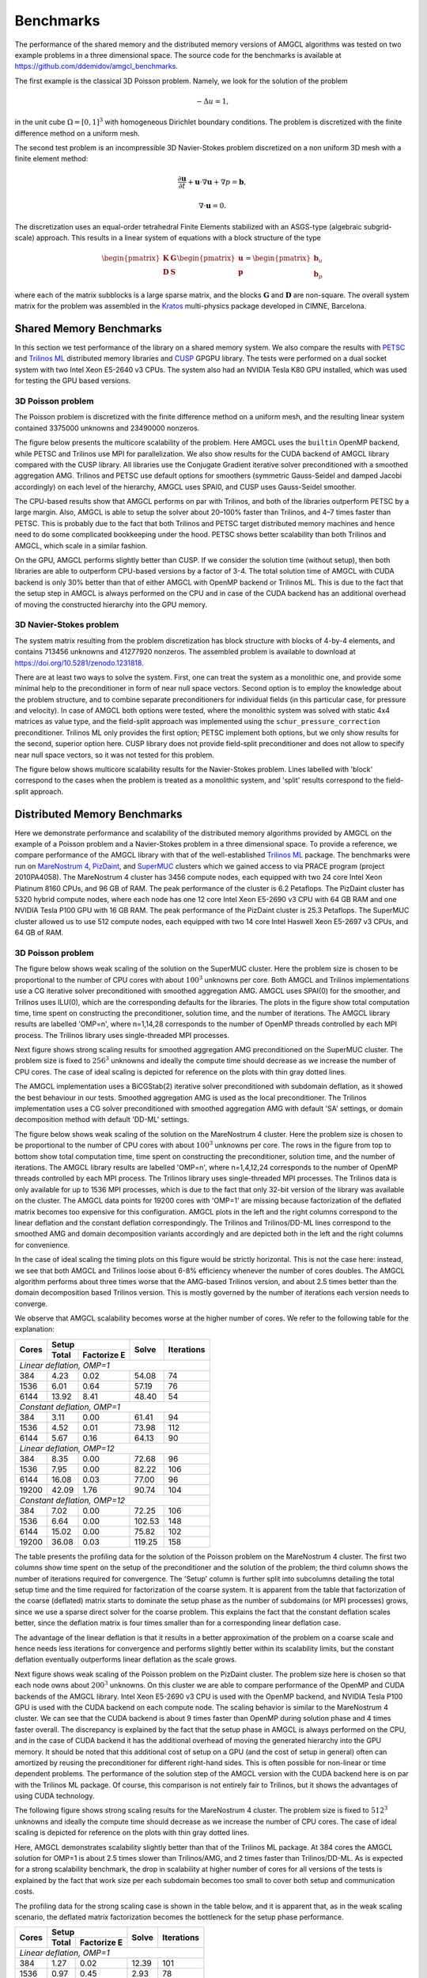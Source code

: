 Benchmarks
==========

The performance of the shared memory and the distributed memory versions of
AMGCL algorithms was tested on two example problems in a three dimensional
space.  The source code for the benchmarks is available at
https://github.com/ddemidov/amgcl_benchmarks.

The first example is the classical 3D Poisson problem. Namely, we look for the
solution of the problem

.. math::

    -\Delta u = 1,

in the unit cube :math:`\Omega = [0,1]^3` with homogeneous Dirichlet boundary
conditions. The problem is discretized with the finite difference method on a
uniform mesh.

The second test problem is an incompressible 3D Navier-Stokes problem
discretized on a non uniform 3D mesh with a finite element method:

.. math::

    \frac{\partial \mathbf u}{\partial t} + \mathbf u \cdot \nabla \mathbf u +
    \nabla p = \mathbf b,

    \nabla \cdot \mathbf u = 0.

The discretization uses an equal-order tetrahedral Finite Elements stabilized
with an ASGS-type (algebraic subgrid-scale) approach. This results in a linear
system of equations with a block structure of the type

.. math::

    \begin{pmatrix}
        \mathbf K & \mathbf G \\
        \mathbf D & \mathbf S
    \end{pmatrix}
    \begin{pmatrix}
        \mathbf u \\ \mathbf p
    \end{pmatrix}
    =
    \begin{pmatrix}
        \mathbf b_u \\ \mathbf b_p
    \end{pmatrix}

where each of the matrix subblocks is a large sparse matrix, and the blocks
:math:`\mathbf G` and :math:`\mathbf D` are non-square.  The overall system
matrix for the problem was assembled in the Kratos_ multi-physics package
developed in CIMNE, Barcelona.

.. _Kratos: http://www.cimne.com/kratos/

Shared Memory Benchmarks
------------------------

In this section we test performance of the library on a shared memory system.
We also compare the results with PETSC_ and `Trilinos ML`_ distributed memory
libraries and CUSP_ GPGPU library.  The tests were performed on a dual socket
system with two Intel Xeon E5-2640 v3 CPUs. The system also had an NVIDIA Tesla
K80 GPU installed, which was used for testing the GPU based versions.

3D Poisson problem
~~~~~~~~~~~~~~~~~~

The Poisson problem is discretized with the finite difference method on a
uniform mesh, and the resulting linear system contained 3375000 unknowns and
23490000 nonzeros.

The figure below presents the multicore scalability of the problem. Here
AMGCL uses the ``builtin`` OpenMP backend, while PETSC and Trilinos use MPI for
parallelization. We also show results for the CUDA backend of AMGCL library
compared with the CUSP library. All libraries use the Conjugate Gradient
iterative solver preconditioned with a smoothed aggregation AMG. Trilinos and
PETSC use default options for smoothers (symmetric Gauss-Seidel and damped
Jacobi accordingly) on each level of the hierarchy, AMGCL uses SPAI0, and CUSP
uses Gauss-Seidel smoother.

.. plot::

    from pylab import *
    rc('font', size=12)

    names = dict(
        total='Total time',
        setup='Setup time',
        solve='Solve time',
        iters='Iterations'
        )

    handles = []

    fig,gs = subplots(2, 2, figsize=(8,8))
    gs = gs.flatten()

    def set_ticks(ax, t):
        ax.set_xticks(t)
        ax.get_xaxis().set_major_formatter(matplotlib.ticker.ScalarFormatter())
        ax.get_xaxis().set_tick_params(which='minor', size=0)
        ax.get_xaxis().set_tick_params(which='minor', width=0)

    for test in ('amgcl', 'petsc', 'trilinos'):
        data = loadtxt('smem_data/poisson/{}.txt'.format(test), delimiter=' ', dtype=dict(
            names=('np', 'size', 'iters', 'setup', 'solve'),
            formats=('i4', 'i4', 'i4', 'f8', 'f8'))
        )

        np = data['np']
        cores = unique(sorted(data['np']))
        setup = empty(cores.shape)
        solve = empty(cores.shape)
        iters = empty(cores.shape)

        for i,n in enumerate(cores):
            setup[i] = median(data[np==n]['setup'])
            solve[i] = median(data[np==n]['solve'])
            iters[i] = median(data[np==n]['iters'])

        total = setup + solve

        for r,dset in enumerate(('total', 'setup', 'solve', 'iters')):
            ax = gs[r]

            if dset == 'iters':
                h = ax.semilogx(cores, eval(dset), marker='o')
                ax.set_ylim([5,25])
                ax.set_yticks([5,10,15,20,25])
            else:
                h = ax.loglog(cores, eval(dset), marker='o')
            set_ticks(ax, [1, 2, 4, 8, 16])
            ax.set_ylabel(names[dset])

            if r == 0: handles.append(h[0])
            if r >= 2: ax.set_xlabel('Cores/MPI processes')


    for test in ('amgcl-cuda', 'cusp'):
        data = loadtxt('smem_data/poisson/{}.txt'.format(test), delimiter=' ', dtype=dict(
            names=('np', 'size', 'iters', 'setup', 'solve'),
            formats=('i4', 'i4', 'i4', 'f8', 'f8')))

        total = ones_like(cores) * median(data['setup'] + data['solve'])
        setup = ones_like(cores) * median(data['setup'])
        solve = ones_like(cores) * median(data['solve'])
        iters = ones_like(cores) * median(data['iters'])

        for r,dset in enumerate(('total', 'setup', 'solve', 'iters')):
            ax = gs[r]
            h = ax.plot(cores, eval(dset), '--')
            if r == 0: handles.append(h[0])

    fig.tight_layout()

    figlegend(handles, ['AMGCL', 'PETSC', 'Trilinos', 'AMGCL/CUDA', 'CUSP'],
            ncol=3, loc='lower center')
    fig.suptitle('3D Poisson problem')
    fig.subplots_adjust(top=0.93, bottom=0.17)

    show()

The CPU-based results show that AMGCL performs on par with Trilinos, and both
of the libraries outperform PETSC by a large margin. Also, AMGCL is able to
setup the solver about 20–100% faster than Trilinos, and 4–7 times faster than
PETSC. This is probably due to the fact that both Trilinos and PETSC target
distributed memory machines and hence need to do some complicated bookkeeping
under the hood.  PETSC shows better scalability than both Trilinos and AMGCL,
which scale in a similar fashion.

On the GPU, AMGCL performs slightly better than CUSP. If we consider the
solution time (without setup), then both libraries are able to outperform
CPU-based versions by a factor of 3-4. The total solution time of AMGCL with
CUDA backend is only 30% better than that of either AMGCL with OpenMP backend
or Trilinos ML. This is due to the fact that the setup step in AMGCL is always
performed on the CPU and in case of the CUDA backend has an additional overhead
of moving the constructed hierarchy into the GPU memory.

3D Navier-Stokes problem
~~~~~~~~~~~~~~~~~~~~~~~~

The system matrix resulting from the problem discretization has block structure
with blocks of 4-by-4 elements, and contains 713456 unknowns and 41277920
nonzeros. The assembled problem is available to download
at https://doi.org/10.5281/zenodo.1231818.

There are at least two ways to solve the system. First, one can treat the
system as a monolithic one, and provide some minimal help to the preconditioner
in form of near null space vectors. Second option is to employ the knowledge
about the problem structure, and to combine separate preconditioners for
individual fields (in this particular case, for pressure and velocity). In case
of AMGCL both options were tested, where the monolithic system was solved with
static 4x4 matrices as value type, and the field-split approach was implemented
using the ``schur_pressure_correction`` preconditioner.  Trilinos ML only
provides the first option; PETSC implement both options, but we only show
results for the second, superior option here. CUSP library does not provide
field-split preconditioner and does not allow to specify near null space
vectors, so it was not tested for this problem.

The figure below shows multicore scalability results for the Navier-Stokes
problem.  Lines labelled with 'block' correspond to the cases when the problem
is treated as a monolithic system, and 'split' results correspond to the
field-split approach.

.. plot::

    from pylab import *
    rc('font', size=12)

    dset_names = dict(
        total='Total time',
        setup='Setup time',
        solve='Solve time',
        iters='Iterations'
        )

    handles = []

    fig,gs = subplots(2, 2, figsize=(8,8))
    gs = gs.flatten()

    def set_ticks(ax, t):
        ax.set_xticks(t)
        ax.get_xaxis().set_major_formatter(matplotlib.ticker.ScalarFormatter())
        ax.get_xaxis().set_tick_params(which='minor', size=0)
        ax.get_xaxis().set_tick_params(which='minor', width=0)

    for test in ('amgcl', 'amgcl-schur', 'petsc', 'trilinos'):
        data = loadtxt('smem_data/nstokes/{}.txt'.format(test), delimiter=' ', dtype=dict(
            names=('np', 'size', 'iters', 'setup', 'solve'),
            formats=('i4', 'i4', 'i4', 'f8', 'f8'))
        )

        np = data['np']
        cores = unique(sorted(data['np']))
        setup = empty(cores.shape)
        solve = empty(cores.shape)
        iters = empty(cores.shape)

        for i,n in enumerate(cores):
            setup[i] = median(data[np==n]['setup'])
            solve[i] = median(data[np==n]['solve'])
            iters[i] = median(data[np==n]['iters'])

        total = setup + solve

        for r,dset in enumerate(('total', 'setup', 'solve', 'iters')):
            ax = gs[r]

            if dset == 'iters':
                h = ax.semilogx(cores, eval(dset), marker='o')
            else:
                h = ax.loglog(cores, eval(dset), marker='o')
            set_ticks(ax, [1, 2, 4, 8, 16])
            ax.set_ylabel(dset_names[dset])

            if r == 0: handles.append(h[0])
            if r >= 2: ax.set_xlabel('Cores/MPI processes')


    for test in ('amgcl-vexcl-cuda', 'amgcl-schur-cuda'):
        data = loadtxt('smem_data/nstokes/{}.txt'.format(test), delimiter=' ', dtype=dict(
            names=('np', 'size', 'iters', 'setup', 'solve'),
            formats=('i4', 'i4', 'i4', 'f8', 'f8')))

        total = ones_like(cores) * median(data['setup'] + data['solve'])
        setup = ones_like(cores) * median(data['setup'])
        solve = ones_like(cores) * median(data['solve'])
        iters = ones_like(cores) * median(data['iters'])

        for r,dset in enumerate(('total', 'setup', 'solve', 'iters')):
            ax = gs[r]
            h = ax.plot(cores, eval(dset), '--')
            if r == 0: handles.append(h[0])

    fig.tight_layout()

    figlegend(handles, [
        'AMGCL (block)', 'AMGCL (split)', 'PETSC (split)', 'Trilinos (block)',
        'AMGCL (block, VexCL)', 'AMGCL (split, CUDA)'
        ],
        ncol=3, loc='lower center')
    fig.suptitle('3D Navier-Stokes problem')
    fig.subplots_adjust(top=0.93, bottom=0.15)

    show()

.. _PETSC: https://www.mcs.anl.gov/petsc/
.. _`Trilinos ML`: https://trilinos.org/packages/ml/
.. _CUSP: https://github.com/cusplibrary/cusplibrary

Distributed Memory Benchmarks
-----------------------------

Here we demonstrate performance and scalability of the distributed memory
algorithms provided by AMGCL on the example of a Poisson problem and a
Navier-Stokes problem in a three dimensional space. To provide a reference, we
compare performance of the AMGCL library with that of the well-established
`Trilinos ML`_ package.  The benchmarks were run on `MareNostrum 4`_,
`PizDaint`_, and `SuperMUC`_ clusters which we gained access to via PRACE
program (project 2010PA4058). The MareNostrum 4 cluster has 3456 compute nodes,
each equipped with two 24 core Intel Xeon Platinum 8160 CPUs, and 96 GB of RAM.
The peak performance of the cluster is 6.2 Petaflops.  The PizDaint cluster has
5320 hybrid compute nodes, where each node has one 12 core Intel Xeon E5-2690
v3 CPU with 64 GB RAM and one NVIDIA Tesla P100 GPU with 16 GB RAM.  The peak
performance of the PizDaint cluster is 25.3 Petaflops. The SuperMUC cluster
allowed us to use 512 compute nodes, each equipped with two 14 core Intel
Haswell Xeon E5-2697 v3 CPUs, and 64 GB of RAM.

3D Poisson problem
~~~~~~~~~~~~~~~~~~

The figure below shows weak scaling of the solution on the SuperMUC cluster.
Here the problem size is chosen to be proportional to the number of CPU cores
with about :math:`100^3` unknowns per core. Both AMGCL and Trilinos
implementations use a CG iterative solver preconditioned with smoothed
aggregation AMG. AMGCL uses SPAI(0) for the smoother, and Trilinos uses ILU(0),
which are the corresponding defaults for the libraries. The plots in the figure
show total computation time, time spent on constructing the preconditioner,
solution time, and the number of iterations.  The AMGCL library results are
labelled 'OMP=n', where n=1,14,28 corresponds to the number of OpenMP threads
controlled by each MPI process. The Trilinos library uses single-threaded MPI
processes. 

.. plot::

    import os
    from pylab import *
    rc('font', size=12)

    amgcl = loadtxt('dmem_data/lrz/amgcl_weak.txt', dtype={
            'names'   : ('size', 'omp', 'mpi', 'setup', 'solve', 'iters'),
            'formats' : ('i8', 'i4', 'i4', 'f8', 'f8', 'i4')
            })
    trilinos = loadtxt('dmem_data/lrz/trilinos_weak.txt', dtype={
                'names'   : ('mpi', 'size', 'iters', 'setup', 'solve'),
                'formats' : ('i4', 'i8', 'i4', 'f8', 'f8')
                })

    omp = unique(list(amgcl['omp']))

    def set_ticks(ax):
        ax.set_xscale('log')
        ax.set_xticks([1, 7, 14, 28, 28 * 4, 28 * 16, 28 * 64])
        ax.get_xaxis().set_major_formatter(matplotlib.ticker.ScalarFormatter())
        ax.get_xaxis().set_tick_params(which='minor', size=0)
        ax.get_xaxis().set_tick_params(which='minor', width=0)

    fig,gs = subplots(2, 2, figsize=(8,7))
    handles = []

    ax = gs[0,0]
    for n in omp:
        I = (amgcl['omp'] == n)
        h = ax.loglog(n * amgcl[I]['mpi'], amgcl[I]['setup'] + amgcl[I]['solve'], 'o-')
        handles.append(h[0])
    h = ax.loglog(trilinos['mpi'], trilinos['setup'] + trilinos['solve'], 's-')
    handles.append(h[0])
    set_ticks(ax)
    ax.set_ylim([1e0, 1e2])
    ax.set_ylabel('Total time')

    ax = gs[0,1]
    for n in omp:
        I = (amgcl['omp'] == n)
        ax.loglog(n * amgcl[I]['mpi'], amgcl[I]['setup'], 'o-')
    ax.loglog(trilinos['mpi'], trilinos['setup'], 's-')
    set_ticks(ax)
    ax.set_ylim([1e0, 1e2])
    ax.set_ylabel('Setup time')

    ax = gs[1,0]
    for n in omp:
        I = (amgcl['omp'] == n)
        ax.loglog(n * amgcl[I]['mpi'], amgcl[I]['solve'], 'o-')
    ax.loglog(trilinos['mpi'], trilinos['solve'], 's-')
    set_ticks(ax)
    ax.set_ylim([1e0, 1e2])
    ax.set_ylabel('Solve time')

    ax = gs[1,1]
    for n in omp:
        I = (amgcl['omp'] == n)
        ax.semilogx(n * amgcl[I]['mpi'], amgcl[I]['iters'], 'o-')
    ax.semilogx(trilinos['mpi'], trilinos['iters'], 's-')
    ax.set_ylim([0, 50])
    set_ticks(ax)
    ax.set_ylabel('Iterations')

    fig.tight_layout()

    figlegend(handles,
        ['AMGCL, omp={}'.format(n) for n in omp] + ['Trilinos'],
        ncol=2, loc='lower center')
    fig.suptitle('Weak scaling of the Poisson problem on the SuperMUC cluster')
    fig.subplots_adjust(top=0.93, bottom=0.15)

    show()

Next figure shows strong scaling results for smoothed aggregation AMG
preconditioned on the SuperMUC cluster.  The problem size is fixed to
:math:`256^3` unknowns and ideally the compute time should decrease as we
increase the number of CPU cores. The case of ideal scaling is depicted for
reference on the plots with thin gray dotted lines.

.. plot::

    import os
    from pylab import *
    rc('font', size=12)

    amgcl = loadtxt('dmem_data/lrz/amgcl_strong.txt', dtype={
            'names'   : ('size', 'omp', 'mpi', 'setup', 'solve', 'iters'),
            'formats' : ('i8', 'i4', 'i4', 'f8', 'f8', 'i4')
            })
    trilinos = loadtxt('dmem_data/lrz/trilinos_strong.txt', dtype={
                'names'   : ('mpi', 'size', 'iters', 'setup', 'solve'),
                'formats' : ('i4', 'i8', 'i4', 'f8', 'f8')
                })

    omp = unique(list(amgcl['omp']))

    def set_ticks(ax):
        ax.set_xscale('log')
        ax.set_xticks([1, 7, 14, 28, 28 * 4, 28 * 16, 28 * 64])
        ax.get_xaxis().set_major_formatter(matplotlib.ticker.ScalarFormatter())
        ax.get_xaxis().set_tick_params(which='minor', size=0)
        ax.get_xaxis().set_tick_params(which='minor', width=0)

    fig,gs = subplots(2, 2, figsize=(8,7))
    handles = []

    ax = gs[0,0]
    for n in omp:
        I = (amgcl['omp'] == n)
        h = ax.loglog(n * amgcl[I]['mpi'], amgcl[I]['setup'] + amgcl[I]['solve'], 'o-')
        handles.append(h[0])
    h = ax.loglog(trilinos['mpi'], trilinos['setup'] + trilinos['solve'], 's-')
    handles.append(h[0])
    c = trilinos['mpi']
    t = trilinos['setup'][1] + trilinos['solve'][1]
    h = ax.loglog(c, t * c[1] / c, 'k:')
    handles.append(h[0])
    set_ticks(ax)
    ax.set_ylabel('Total time')

    ax = gs[0,1]
    for n in omp:
        I = (amgcl['omp'] == n)
        ax.loglog(n * amgcl[I]['mpi'], amgcl[I]['setup'], 'o-')
    ax.loglog(trilinos['mpi'], trilinos['setup'], 's-')
    t = trilinos['setup'][1]
    h = ax.loglog(c, t * c[1] / c, 'k:')
    handles.append(h[0])
    set_ticks(ax)
    ax.set_ylabel('Setup time')

    ax = gs[1,0]
    for n in omp:
        I = (amgcl['omp'] == n)
        ax.loglog(n * amgcl[I]['mpi'], amgcl[I]['solve'], 'o-')
    ax.loglog(trilinos['mpi'], trilinos['solve'], 's-')
    t = trilinos['solve'][1]
    h = ax.loglog(c, t * c[1] / c, 'k:')
    handles.append(h[0])
    set_ticks(ax)
    ax.set_ylabel('Solve time')

    ax = gs[1,1]
    for n in omp:
        I = (amgcl['omp'] == n)
        ax.semilogx(n * amgcl[I]['mpi'], amgcl[I]['iters'], 'o-')
    ax.semilogx(trilinos['mpi'], trilinos['iters'], 's-')
    ax.set_ylim([0, 30])
    set_ticks(ax)
    ax.set_ylabel('Iterations')

    fig.tight_layout()

    figlegend(handles,
        ['AMGCL, omp={}'.format(n) for n in omp] + ['Trilinos', 'Ideal'],
        ncol=3, loc='lower center')
    fig.suptitle('Strong scaling of the Poisson problem on the SuperMUC cluster')
    fig.subplots_adjust(top=0.93, bottom=0.15)

    show()

The AMGCL implementation uses a BiCGStab(2) iterative solver preconditioned
with subdomain deflation, as it showed the best behaviour in our tests.
Smoothed aggregation AMG is used as the local preconditioner. The Trilinos
implementation uses a CG solver preconditioned with smoothed aggregation AMG
with default 'SA' settings, or domain decomposition method with default 'DD-ML'
settings.

The figure below shows weak scaling of the solution on the MareNostrum 4
cluster. Here the problem size is chosen to be proportional to the number of
CPU cores with about :math:`100^3` unknowns per core. The rows in the figure
from top to bottom show total computation time, time spent on constructing the
preconditioner, solution time, and the number of iterations.  The AMGCL library
results are labelled 'OMP=n', where n=1,4,12,24 corresponds to the number of
OpenMP threads controlled by each MPI process. The Trilinos library uses
single-threaded MPI processes. The Trilinos data is only available for up to
1536 MPI processes, which is due to the fact that only 32-bit version of the
library was available on the cluster. The AMGCL data points for 19200 cores
with 'OMP=1' are missing because factorization of the deflated matrix becomes
too expensive for this configuration. AMGCL plots in the left and the right
columns correspond to the linear deflation and the constant deflation
correspondingly. The Trilinos and Trilinos/DD-ML lines correspond to the
smoothed AMG and domain decomposition variants accordingly and are depicted
both in the left and the right columns for convenience.

.. plot::

    from pylab import *
    rc('font', size=12)

    def load_data(fname):
        return loadtxt(fname, dtype={
            'names'   : ('size', 'omp', 'mpi', 'setup', 'solve', 'iters'),
            'formats' : ('i8', 'i4', 'i4', 'f8', 'f8', 'i4')
            })

    def set_ticks(ax, t):
        ax.set_xticks(t)
        ax.get_xaxis().set_major_formatter(matplotlib.ticker.ScalarFormatter())
        ax.get_xaxis().set_tick_params(which='minor', size=0)
        ax.get_xaxis().set_tick_params(which='minor', width=0)
        setp(ax.get_xticklabels(), fontsize=10, rotation=30)
        setp(ax.get_yticklabels(), fontsize=10)

    fig,gs = subplots(4, 2, figsize=(8,10.5))
    handles = []

    for k,fname in enumerate(('dmem_data/mn4/linear_weak.dat', 'dmem_data/mn4/const_weak.dat')):
        data = load_data(fname)
        for omp in sorted(unique(data['omp'])):
            if omp == 48: continue

            d = data[data['omp'] == omp]
            c = unique(d['mpi'] * omp)
            m = unique(d['mpi'])

            setup = array([min(d[d['mpi']==i]['setup']) for i in m])
            solve = array([min(d[d['mpi']==i]['solve']) for i in m])
            iters = array([min(d[d['mpi']==i]['iters']) for i in m])
            total = setup + solve

            ax = gs[0,k]
            h = ax.loglog(c, total, '.-')
            ax.set_ylim([1e1, 2e2])
            if k == 0: handles.append(h[0])

            ax = gs[1,k]
            ax.loglog(c, setup, '.-')
            ax.set_ylim([1e0, 100])

            ax = gs[2,k]
            ax.loglog(c, solve, '.-')
            ax.set_ylim([5e0, 2e2])

            ax = gs[3,k]
            ax.semilogx(c, iters, '.-')
            ax.set_ylim([0, 400])

        ax = gs[3,k]
        ax.set_xlabel('Number of cores (MPI * OMP)')

    for i in range(4):
        for j in range(2):
            set_ticks(gs[i,j], [48 * 2**i for i in range(8)] + [19200])

    for fname in ('dmem_data/mn4/trilinos_weak.dat', 'dmem_data/mn4/trilinos_weak_ddml.dat'):
        tri = loadtxt(fname, dtype={
            'names'   : ('mpi', 'size', 'iters', 'setup', 'solve'),
            'formats' : ('i4', 'i8', 'i4', 'f8', 'f8')
            })

        handles += gs[0,0].plot(tri['mpi'], tri['setup'] + tri['solve'], '.-')

        gs[1,0].plot(tri['mpi'], tri['setup'], '.-')
        gs[2,0].plot(tri['mpi'], tri['solve'], '.-')
        gs[3,0].plot(tri['mpi'], tri['iters'], '.-')

    gs[0,0].set_title('Linear deflation')
    gs[0,0].set_ylabel('Total time')
    gs[0,1].set_title('Constant deflation')
    gs[1,0].set_ylabel('Setup time')
    gs[2,0].set_ylabel('Solve time')
    gs[3,0].set_ylabel('Iterations')

    tight_layout()

    figlegend(handles,
           ['OMP={}'.format(i) for i in (1, 4, 12, 24)] +
           ['Trilinos/ML', 'Trilinos/DD-ML'],
           ncol=3, loc='lower center')
    fig.suptitle('Weak scaling of the Poisson problem on the MareNostrum 4 cluster')
    fig.subplots_adjust(top=0.93, bottom=0.15)

    show()

In the case of ideal scaling the timing plots on this figure would be strictly
horizontal. This is not the case here: instead, we see that both AMGCL and
Trilinos loose about 6-8% efficiency whenever the number of cores doubles.
The AMGCL algorithm performs about three times worse that
the AMG-based Trilinos version, and about 2.5 times better than the domain
decomposition based Trilinos version. This is mostly governed by the number of
iterations each version needs to converge.

We observe that AMGCL scalability becomes worse at the higher number
of cores. We refer to the following table for the explanation:

+-------+---------------------+--------+------------+
| Cores | Setup               | Solve  | Iterations |
+       +-------+-------------+        +            +
|       | Total | Factorize E |        |            |
+=======+=======+=============+========+============+
| *Linear deflation, OMP=1*                         |
+-------+-------+-------------+--------+------------+
|   384 |  4.23 |        0.02 |  54.08 |         74 |
+-------+-------+-------------+--------+------------+
|  1536 |  6.01 |        0.64 |  57.19 |         76 |
+-------+-------+-------------+--------+------------+
|  6144 | 13.92 |        8.41 |  48.40 |         54 |
+-------+-------+-------------+--------+------------+
| *Constant deflation, OMP=1*                       |
+-------+-------+-------------+--------+------------+
|   384 |  3.11 |        0.00 |  61.41 |         94 |
+-------+-------+-------------+--------+------------+
|  1536 |  4.52 |        0.01 |  73.98 |        112 |
+-------+-------+-------------+--------+------------+
|  6144 |  5.67 |        0.16 |  64.13 |         90 |
+-------+-------+-------------+--------+------------+
| *Linear deflation, OMP=12*                        |
+-------+-------+-------------+--------+------------+
|   384 |  8.35 |        0.00 |  72.68 |         96 |
+-------+-------+-------------+--------+------------+
|  1536 |  7.95 |        0.00 |  82.22 |        106 |
+-------+-------+-------------+--------+------------+
|  6144 | 16.08 |        0.03 |  77.00 |         96 |
+-------+-------+-------------+--------+------------+
| 19200 | 42.09 |        1.76 |  90.74 |        104 |
+-------+-------+-------------+--------+------------+
| *Constant deflation, OMP=12*                      |
+-------+-------+-------------+--------+------------+
|   384 |  7.02 |        0.00 |  72.25 |        106 |
+-------+-------+-------------+--------+------------+
|  1536 |  6.64 |        0.00 | 102.53 |        148 |
+-------+-------+-------------+--------+------------+
|  6144 | 15.02 |        0.00 |  75.82 |        102 |
+-------+-------+-------------+--------+------------+
| 19200 | 36.08 |        0.03 | 119.25 |        158 |
+-------+-------+-------------+--------+------------+

The table presents the profiling data for the solution of the Poisson problem
on the MareNostrum 4 cluster. The first two columns show time spent on the
setup of the preconditioner and the solution of the problem; the third column
shows the number of iterations required for convergence. The 'Setup' column is
further split into subcolumns detailing the total setup time and the time
required for factorization of the coarse system.  It is apparent from the table
that factorization of the coarse (deflated) matrix starts to dominate the setup
phase as the number of subdomains (or MPI processes) grows, since we use a
sparse direct solver for the coarse problem. This explains the fact that the
constant deflation scales better, since the deflation matrix is four times
smaller than for a corresponding linear deflation case.

The advantage of the linear deflation is that it results in a better
approximation of the problem on a coarse scale and hence needs less iterations
for convergence and performs slightly better within its scalability limits, but
the constant deflation eventually outperforms linear deflation as the scale
grows.


Next figure shows weak scaling of the Poisson problem on the PizDaint cluster.
The problem size here is chosen so that each node owns about :math:`200^3`
unknowns. On this cluster we are able to compare performance of the OpenMP and
CUDA backends of the AMGCL library. Intel Xeon E5-2690 v3 CPU is used with the
OpenMP backend, and NVIDIA Tesla P100 GPU is used with the CUDA backend on each
compute node. The scaling behavior is similar to the MareNostrum 4 cluster. We
can see that the CUDA backend is about 9 times faster than OpenMP during
solution phase and 4 times faster overall. The discrepancy is explained by the
fact that the setup phase in AMGCL is always performed on the CPU, and in the
case of CUDA backend it has the additional overhead of moving the generated
hierarchy into the GPU memory. It should be noted that this additional cost of
setup on a GPU (and the cost of setup in general) often can amortized by
reusing the preconditioner for different right-hand sides.  This is often
possible for non-linear or time dependent problems.  The performance of the
solution step of the AMGCL version with the CUDA backend here is on par with
the Trilinos ML package. Of course, this comparison is not entirely fair to
Trilinos, but it shows the advantages of using CUDA technology.


.. plot::

    import os
    from pylab import *
    rc('font', size=12)

    def load_data(fname):
        return loadtxt(fname, dtype={
            'names'   : ('size', 'omp', 'mpi', 'setup', 'solve', 'iters'),
            'formats' : ('i8', 'i4', 'i4', 'f8', 'f8', 'i4')
            })

    def set_ticks(ax, t):
        ax.set_xscale('log')
        ax.set_xticks(t[0::2])
        ax.get_xaxis().set_major_formatter(matplotlib.ticker.ScalarFormatter())
        ax.get_xaxis().set_tick_params(which='minor', size=0)
        ax.get_xaxis().set_tick_params(which='minor', width=0)

    fig,gs = subplots(4, 2, figsize=(8,10))
    handles = []

    for k,fname in (
            (0, 'dmem_data/daint/gpu_linear_weak.dat'),
            (0, 'dmem_data/daint/cpu_linear_weak.dat'),
            (1, 'dmem_data/daint/gpu_const_weak.dat'),
            (1, 'dmem_data/daint/cpu_const_weak.dat'),
            ):
        d = load_data(fname)
        m = unique(d['mpi'])

        setup = array([min(d[d['mpi']==i]['setup']) for i in m])
        solve = array([min(d[d['mpi']==i]['solve']) for i in m])
        iters = array([min(d[d['mpi']==i]['iters']) for i in m])
        total = setup + solve

        ax = gs[0,k]
        h = ax.loglog(m, total, '.-')
        ax.set_ylim([1e0,200])
        set_ticks(ax, m)
        if k == 0: handles.append(h[0])

        ax = gs[1,k]
        ax.loglog(m, setup, '.-')
        ax.set_ylim([1e0,20])
        set_ticks(ax, m)

        ax = gs[2,k]
        ax.loglog(m, solve, '.-')
        ax.set_ylim([1e0,200])
        set_ticks(ax, m)

        ax = gs[3,k]
        ax.semilogx(m, iters, '.-')
        ax.set_ylim([0,160])
        set_ticks(ax, m)
        ax.set_xlabel('Compute nodes')

    for fname in ('dmem_data/daint/trilinos_weak.dat',):
        tri = loadtxt(f'{os.path.dirname(sys.argv[0])}/{fname}', dtype={
            'names'   : ('mpi', 'size', 'iters', 'setup', 'solve'),
            'formats' : ('i4', 'i8', 'i4', 'f8', 'f8')
            })

        for k in (0,1):
            h = gs[0,k].plot(tri['mpi']//12, tri['setup'] + tri['solve'], '.-')
            if k == 0: handles += h

            gs[1,k].plot(tri['mpi']//12, tri['setup'], '.-')
            gs[2,k].plot(tri['mpi']//12, tri['solve'], '.-')
            gs[3,k].plot(tri['mpi']//12, tri['iters'], '.-')

    gs[0,0].set_title('Linear deflation')
    gs[0,0].set_ylabel('Total time')
    gs[0,1].set_title('Constant deflation')
    gs[1,0].set_ylabel('Setup time')
    gs[2,0].set_ylabel('Solve time')
    gs[3,0].set_ylabel('Iterations')

    fig.tight_layout()

    figlegend(handles, ('GPU', 'CPU (OMP=12)', 'Trilinos'), ncol=3, loc='lower center')
    fig.suptitle('Weak scaling of the Poisson problem on PizDaint cluster')
    fig.subplots_adjust(top=0.93, bottom=0.1)

    show()


The following figure shows strong scaling results for the MareNostrum 4 cluster.
The problem size is fixed to :math:`512^3` unknowns and ideally the compute
time should decrease as we increase the number of CPU cores. The case of ideal
scaling is depicted for reference on the plots with thin gray dotted lines.

.. plot::

    from pylab import *
    rc('font',   size=12)

    def load_data(fname):
        return loadtxt(fname, dtype={
            'names'   : ('size', 'omp', 'mpi', 'setup', 'solve', 'iters'),
            'formats' : ('i8', 'i4', 'i4', 'f8', 'f8', 'i4')
            })

    def set_ticks(ax, t):
        ax.set_xticks(t)
        ax.get_xaxis().set_major_formatter(matplotlib.ticker.ScalarFormatter())
        ax.get_xaxis().set_tick_params(which='minor', size=0)
        ax.get_xaxis().set_tick_params(which='minor', width=0)

    fig,gs = subplots(4, 2, figsize=(8,10))
    handles = []
    omps = set()

    for k,fname in enumerate(('dmem_data/mn4/linear_strong.dat', 'dmem_data/mn4/const_strong.dat')):
        data = load_data(fname)
        for omp in sorted(unique(data['omp'])):
            omps.add(omp)

            d = data[data['omp'] == omp]
            c = unique(d['mpi'] * omp)
            m = unique(d['mpi'])

            setup = array([min(d[d['mpi']==i]['setup']) for i in m])
            solve = array([min(d[d['mpi']==i]['solve']) for i in m])
            iters = array([min(d[d['mpi']==i]['iters']) for i in m])
            total = setup + solve

            ax = gs[0,k]
            h = ax.loglog(c, total, '.-')
            ax.set_ylim([1e0, 2e2])
            set_ticks(ax, c)
            if k == 0: handles.append(h[0])
            ideal = total[0] * c[0] / c
            if omp == 12:
                hi = ax.plot(c,ideal,'k:', zorder=1, linewidth=1, alpha=0.5)

            ax = gs[1,k]
            ax.loglog(c, setup, '.-')
            ax.set_ylim([1e-1, 1e2])
            ideal = setup[0] * c[0] / c
            if omp == 12:
                ax.plot(c,ideal,'k:', zorder=1, linewidth=1, alpha=0.5)
            set_ticks(ax, c)

            ax = gs[2,k]
            ax.loglog(c, solve, '.-')
            ideal = solve[0] * c[0] / c
            if omp == 12:
                ax.plot(c,ideal,'k:', zorder=1, linewidth=1, alpha=0.5)
            ax.set_ylim([1e-1, 2e2])
            set_ticks(ax, c)

            ax = gs[3,k]
            ax.semilogx(c, iters, '.-')
            ax.set_ylim([0,300])
            set_ticks(ax, c)

        gs[3,k].set_xlabel('Number of cores (MPI * OMP)')

    for fname in ('dmem_data/mn4/trilinos_strong.dat', 'dmem_data/mn4/trilinos_strong_ddml.dat'):
        tri = loadtxt(fname, dtype={
            'names'   : ('mpi', 'size', 'iters', 'setup', 'solve'),
            'formats' : ('i4', 'i8', 'i4', 'f8', 'f8')
            })

        for k in (0,1):
            h = gs[0,k].plot(tri['mpi'], tri['setup'] + tri['solve'], '.-')
            if k == 0: handles += h

            gs[1,k].plot(tri['mpi'], tri['setup'], '.-')
            gs[2,k].plot(tri['mpi'], tri['solve'], '.-')
            gs[3,k].plot(tri['mpi'], tri['iters'], '.-')

    gs[0,0].set_title('Linear deflation')
    gs[0,0].set_ylabel('Total time')
    gs[0,1].set_title('Constant deflation')
    gs[1,0].set_ylabel('Setup time')
    gs[2,0].set_ylabel('Solve time')
    gs[3,0].set_ylabel('Iterations')

    figlegend(handles + hi, ['OMP={}'.format(i) for i in sorted(omps)]
            + ['Trilinos/ML', 'Trilinos/DD-ML', 'Ideal scaling'],
           ncol=3, loc='lower center')

    fig.tight_layout()
    fig.suptitle('Strong scaling of the Poisson problem on the MareNostrum 4 cluster')
    fig.subplots_adjust(top=0.93, bottom=0.12)

    show()


Here, AMGCL demonstrates scalability slightly better than that of the Trilinos
ML package. At 384 cores the AMGCL solution for OMP=1 is about 2.5 times slower
than Trilinos/AMG, and 2 times faster than Trilinos/DD-ML. As is expected for a
strong scalability benchmark, the drop in scalability at higher number of cores
for all versions of the tests is explained by the fact that work size per each
subdomain becomes too small to cover both setup and communication costs.


The profiling data for the strong scaling case is shown in the table below, and
it is apparent that, as in the weak scaling scenario, the deflated matrix
factorization becomes the bottleneck for the setup phase performance.

+-------+---------------------+--------+------------+
| Cores | Setup               | Solve  | Iterations |
+       +-------+-------------+        +            +
|       | Total | Factorize E |        |            |
+=======+=======+=============+========+============+
| *Linear deflation, OMP=1*                         |
+-------+-------+-------------+--------+------------+
|   384 |  1.27 |        0.02 |  12.39 |        101 |
+-------+-------+-------------+--------+------------+
|  1536 |  0.97 |        0.45 |   2.93 |         78 |
+-------+-------+-------------+--------+------------+
|  6144 |  9.09 |        8.44 |   3.61 |         58 |
+-------+-------+-------------+--------+------------+
| *Constant deflation, OMP=1*                       |
+-------+-------+-------------+--------+------------+
|   384 |  1.14 |        0.00 |  16.30 |        150 |
+-------+-------+-------------+--------+------------+
|  1536 |  0.38 |        0.01 |   3.71 |        130 |
+-------+-------+-------------+--------+------------+
|  6144 |  0.82 |        0.16 |   1.19 |         85 |
+-------+-------+-------------+--------+------------+
| *Linear deflation, OMP=12*                        |
+-------+-------+-------------+--------+------------+
|   384 |  2.90 |        0.00 |  16.57 |        130 |
+-------+-------+-------------+--------+------------+
|  1536 |  1.43 |        0.00 |   4.15 |        116 |
+-------+-------+-------------+--------+------------+
|  6144 |  0.68 |        0.03 |   1.35 |         84 |
+-------+-------+-------------+--------+------------+
| 19200 |  1.66 |        1.29 |   1.80 |         77 |
+-------+-------+-------------+--------+------------+
| *Constant deflation, OMP=12*                      |
+-------+-------+-------------+--------+------------+
|   384 |  2.49 |        0.00 |  18.25 |        160 |
+-------+-------+-------------+--------+------------+
|  1536 |  0.62 |        0.00 |   4.91 |        163 |
+-------+-------+-------------+--------+------------+
|  6144 |  0.35 |        0.00 |   1.37 |        110 |
+-------+-------+-------------+--------+------------+
| 19200 |  0.32 |        0.02 |   1.89 |        129 |
+-------+-------+-------------+--------+------------+

An interesting observation is that convergence of the method improves with
growing number of MPI processes. In other words, the number of iterations
required to reach the desired tolerance decreases with as the number of
subdomains grows, since the deflated system is able to describe the main
problem better and better.  This is especially apparent from the strong
scalability results, where the problem size remains fixed, but is also
observable in the weak scaling case for 'OMP=1'.

3D Navier-Stokes problem
~~~~~~~~~~~~~~~~~~~~~~~~

The system matrix in these tests contains 4773588 unknowns and 281089456
nonzeros.  The assembled system is available to download at
https://doi.org/10.5281/zenodo.1231961. AMGCL library uses field-split approach
with the ``mpi::schur_pressure_correction`` preconditioner. Trilinos ML does
not provide field-split type preconditioners, and uses the nonsymmetric
smoothed aggregation variant (NSSA) applied to the monolithic problem.  Default
NSSA parameters were employed in the tests.

The figure below shows scalability results for the Navier-Stokes problem on the
SuperMUC cluster. In case of AMGCL, the pressure part of the system is
preconditioned with a smoothed aggregation AMG. Since we are solving a
fixed-size problem, this is essentially a strong scalability test.

.. plot::

    import os
    from pylab import *
    rc('font', size=12)

    amgcl_amg = loadtxt('dmem_data/lrz/ns_amgcl_amg.txt', dtype={
            'names'   : ('size', 'omp', 'mpi', 'setup', 'solve', 'iters'),
            'formats' : ('i8', 'i4', 'i4', 'f8', 'f8', 'i4')
            })
    amgcl_sdd = loadtxt('dmem_data/lrz/ns_amgcl_sdd.txt', dtype={
            'names'   : ('size', 'omp', 'mpi', 'setup', 'solve', 'iters'),
            'formats' : ('i8', 'i4', 'i4', 'f8', 'f8', 'i4')
            })
    trilinos = loadtxt('dmem_data/lrz/ns_trilinos.txt', dtype={
                'names'   : ('mpi', 'size', 'iters', 'setup', 'solve'),
                'formats' : ('i4', 'i8', 'i4', 'f8', 'f8')
                })

    omp_amg = unique(list(amgcl_amg['omp']))
    omp_sdd = unique(list(amgcl_sdd['omp']))

    def set_ticks(ax):
        gca().set_xscale('log')
        gca().set_xticks([28, 28 * 4, 28 * 16, 28 * 64])
        gca().get_xaxis().set_major_formatter(matplotlib.ticker.ScalarFormatter())
        gca().get_xaxis().set_tick_params(which='minor', size=0)
        gca().get_xaxis().set_tick_params(which='minor', width=0)

    fig,gs = subplots(2, 2, figsize=(8,7))
    handles = []

    ax = gs[0,0]
    for n in omp_amg:
        I = (amgcl_amg['omp'] == n)
        h = ax.loglog(n * amgcl_amg[I]['mpi'], amgcl_amg[I]['setup'] + amgcl_amg[I]['solve'], 'o-')
        handles.append(h[0])
    for n in omp_sdd:
        I = (amgcl_sdd['omp'] == n)
        h = ax.loglog(n * amgcl_sdd[I]['mpi'], amgcl_sdd[I]['setup'] + amgcl_sdd[I]['solve'], 'v:')
        handles.append(h[0])
    h = ax.loglog(trilinos['mpi'], trilinos['setup'] + trilinos['solve'], 's-')
    handles.append(h[0])
    set_ticks(ax)
    ax.set_ylabel('Total time')

    ax = gs[0,1]
    for n in omp_amg:
        I = (amgcl_amg['omp'] == n)
        h = ax.loglog(n * amgcl_amg[I]['mpi'], amgcl_amg[I]['setup'], 'o-')
        handles.append(h[0])
    for n in omp_sdd:
        I = (amgcl_sdd['omp'] == n)
        h = ax.loglog(n * amgcl_sdd[I]['mpi'], amgcl_sdd[I]['setup'], 'v:')
        handles.append(h[0])
    h = ax.loglog(trilinos['mpi'], trilinos['setup'], 's-')
    handles.append(h[0])
    set_ticks(ax)
    ax.set_ylabel('Setup time')

    ax = gs[1,0]
    for n in omp_amg:
        I = (amgcl_amg['omp'] == n)
        h = ax.loglog(n * amgcl_amg[I]['mpi'], amgcl_amg[I]['solve'], 'o-')
        handles.append(h[0])
    for n in omp_sdd:
        I = (amgcl_sdd['omp'] == n)
        h = ax.loglog(n * amgcl_sdd[I]['mpi'], amgcl_sdd[I]['solve'], 'v:')
        handles.append(h[0])
    h = ax.loglog(trilinos['mpi'], trilinos['solve'], 's-')
    handles.append(h[0])
    set_ticks(ax)
    ax.set_ylabel('Solve time')

    ax = gs[1,1]
    for n in omp_amg:
        I = (amgcl_amg['omp'] == n)
        h = ax.semilogx(n * amgcl_amg[I]['mpi'], amgcl_amg[I]['iters'], 'o-')
        handles.append(h[0])
    for n in omp_sdd:
        I = (amgcl_sdd['omp'] == n)
        h = ax.semilogx(n * amgcl_sdd[I]['mpi'], amgcl_sdd[I]['iters'], 'v:')
        handles.append(h[0])
    h = ax.semilogx(trilinos['mpi'], trilinos['iters'], 's-')
    handles.append(h[0])
    set_ticks(ax)
    ax.set_ylabel('Iterations')

    fig.tight_layout()

    figlegend(handles,
        ['AMG, omp={}'.format(n) for n in omp_amg] +
        ['SDD, omp={}'.format(n) for n in omp_sdd] +
        ['Trilinos'],
        ncol=3, loc='lower center')
    fig.suptitle('Strong scaling of the Navier-Stokes problem on the SuperMUC cluster')
    fig.subplots_adjust(top=0.93, bottom=0.2)

    show()

The next figure shows scalability results for the Navier-Stokes problem on the
MareNostrum 4 cluster. Since we are solving a fixed-size problem, this is
essentially a strong scalability test.

.. plot::

    from pylab import *
    rc('font',   size=12)

    def load_data(fname):
        return loadtxt(fname, dtype={
            'names'   : ('size', 'omp', 'mpi', 'setup', 'solve', 'iters'),
            'formats' : ('i8', 'i4', 'i4', 'f8', 'f8', 'i4')
            })

    def set_ticks(ax, t):
        ax.set_xticks(t)
        ax.get_xaxis().set_major_formatter(matplotlib.ticker.ScalarFormatter())
        ax.get_xaxis().set_tick_params(which='minor', size=0)
        ax.get_xaxis().set_tick_params(which='minor', width=0)

    fig,gs = subplots(2, 2, figsize=(8,6))
    handles = []

    #--- Schur PC ---
    data = loadtxt('dmem_data/mn4/schur.dat', dtype={
        'names'   : ('size', 'omp', 'mpi', 'setup', 'solve', 'iters'),
        'formats' : ('i8', 'i4', 'i4', 'f8', 'f8', 'i4')
        })

    for omp in sorted(unique(data['omp'])):
        if omp == 48: continue

        d = data[data['omp'] == omp]
        c = unique(d['mpi'] * omp)
        m = unique(d['mpi'])

        setup = array([min(d[d['mpi']==i]['setup']) for i in m])
        solve = array([min(d[d['mpi']==i]['solve']) for i in m])
        iters = array([min(d[d['mpi']==i]['iters']) for i in m])
        total = setup + solve

        ax = gs[0,0]
        h = ax.loglog(c, total, '.-')
        ax.set_ylim([1e0, 5e2])
        if omp==24:
            ideal = total[0] * c[0] / c
            hi = ax.plot(c, ideal, 'k:', zorder=1, linewidth=1, alpha=0.5)
        handles.append(h[0])

        ax = gs[0,1]
        ax.loglog(c, setup, '.-')
        if omp==24:
            ideal = setup[0] * c[0] / c
            ax.plot(c, ideal, 'k:', zorder=1, linewidth=1, alpha=0.5)
        ax.set_ylim([5e-2, 5e2])

        ax = gs[1,0]
        ax.loglog(c, solve, '.-')
        if omp==24:
            ideal = solve[0] * c[0] / c
            ax.plot(c, ideal, 'k:', zorder=1, linewidth=1, alpha=0.5)
        ax.set_ylim([1e0, 5e2])

        ax = gs[1,1]
        ax.semilogx(c, iters, '.-')
        ax.set_ylim([0,110])

    #--- Trilinos ---
    d = loadtxt('dmem_data/mn4/ns_trilinos.dat', dtype={
            'names'   : ('mpi', 'size', 'iters', 'setup', 'solve'),
            'formats' : ('i4', 'i8', 'i4', 'f8', 'f8')
            })

    m = d['mpi']

    setup = d['setup']
    solve = d['solve']
    iters = d['iters']
    total = setup + solve

    h = gs[0,0].loglog(m, total, '.-')
    handles.append(h[0])

    gs[0,1].loglog(m, setup, '.-')
    gs[1,0].loglog(m, solve, '.-')
    gs[1,1].semilogx(m, iters, '.-')

    for i in range(2):
        for j in range(2):
            set_ticks(gs[i,j], [96 * 2**k for k in range(7)])

    gs[0,0].set_ylabel('Total time')
    gs[0,1].set_ylabel('Setup time')

    gs[1,0].set_ylabel('Solve time')
    gs[1,0].set_xlabel('Number of cores (MPI * OMP)')

    gs[1,1].set_ylabel('Iterations')
    gs[1,1].set_xlabel('Number of cores (MPI * OMP)')

    fig.tight_layout()

    figlegend(handles + [hi[0]], ['OMP={}'.format(i) for i in (1, 4, 12, 24)] +
            ['Trilinos', 'Ideal scaling'],
           ncol=3, loc='lower center')
    fig.suptitle('Strong scaling of the Navier-Stokes problem on MareNostrum 4 cluster')
    fig.subplots_adjust(top=0.93, bottom=0.2)

    show()


Both AMGCL and ML preconditioners deliver a very flat number of iterations with
growing number of MPI processes.  As expected, the field-split preconditioner
pays off and performs better than the monolithic approach in the solution of
the problem.  Overall the AMGCL implementation shows a decent, although less
than optimal parallel scalability.  This is not unexpected since the problem
size quickly becomes too little to justify the use of more parallel resources
(note that at 192 processes, less than 25000 unknowns are assigned to each MPI
subdomain).  Unsurprisingly, in this context the use of OpenMP within each
domain pays off and allows delivering a greater level of scalability.

.. _`MareNostrum 4`: https://www.bsc.es/marenostrum/
.. _`PizDaint`: http://www.cscs.ch/computers/piz_daint/
.. _`SuperMUC`: https://www.lrz.de/services/compute/supermuc/
